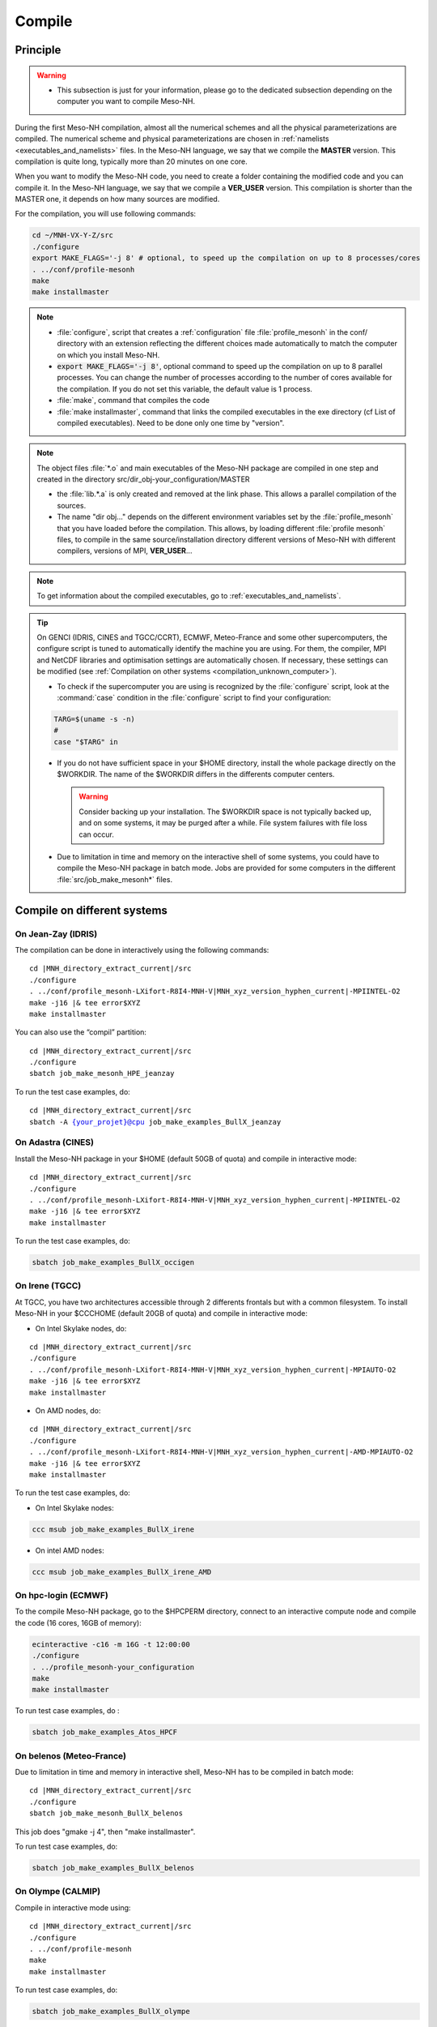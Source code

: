 .. _compilation:

Compile
*****************************************************************************

Principle
=============================================================================

.. warning::

   * This subsection is just for your information, please go to the dedicated subsection depending on the computer you want to compile Meso-NH.

During the first Meso-NH compilation, almost all the numerical schemes and all the physical parameterizations are compiled.
The numerical scheme and physical parameterizations are chosen in :ref:`namelists <executables_and_namelists>` files.
In the Meso-NH language, we say that we compile the **MASTER** version. This compilation is quite long,
typically more than 20 minutes on one core.

When you want to modify the Meso-NH code, you need to create a folder containing the modified code and you can compile it.
In the Meso-NH language, we say that we compile a **VER_USER** version. This compilation is shorter than the MASTER one, it depends on how many sources are modified.

For the compilation, you will use following commands:

.. code-block:: bash

   cd ~/MNH-VX-Y-Z/src
   ./configure
   export MAKE_FLAGS='-j 8' # optional, to speed up the compilation on up to 8 processes/cores
   . ../conf/profile-mesonh
   make
   make installmaster

.. note::

   * :file:`configure`, script that creates a :ref:`configuration` file :file:`profile_mesonh` in the conf/ directory with an extension reflecting the different choices made automatically to match the computer on which you install Meso-NH.

   * :code:`export MAKE_FLAGS='-j 8'`, optional command to speed up the compilation on up to 8 parallel processes. You can change the number of processes according to the number of cores available for the compilation. If you do not set this variable, the default value is 1 process.

   * :file:`make`, command that compiles the code

   * :file:`make installmaster`, command that links the compiled executables in the exe directory (cf List of compiled executables). Need to be done only one time by "version".

.. note::

   The object files :file:`*.o` and main executables of the Meso-NH package are compiled in one step and created in the directory src/dir_obj-your_configuration/MASTER

   * the :file:`lib.*.a` is only created and removed at the link phase. This allows a parallel compilation of the sources.

   * The name "dir obj..." depends on the different environment variables set by the :file:`profile_mesonh` that you have loaded before the compilation. This allows, by loading different :file:`profile mesonh` files, to compile in the same source/installation directory different versions of Meso-NH with different compilers, versions of MPI, **VER_USER**...

.. note::

   To get information about the compiled executables, go to :ref:`executables_and_namelists`.

.. tip::

   On GENCI (IDRIS, CINES and TGCC/CCRT), ECMWF, Meteo-France and some other supercomputers, the configure script is tuned to automatically identify the machine you are using. For them, the compiler, MPI and NetCDF libraries and optimisation settings are automatically chosen. If necessary, these settings can be modified (see :ref:`Compilation on other systems <compilation_unknown_computer>`).

   * To check if the supercomputer you are using is recognized by the :file:`configure` script, look at the :command:`case` condition in the :file:`configure` script to find your configuration:

   .. code-block:: bash

      TARG=$(uname -s -n)
      #
      case "$TARG" in

   * If you do not have sufficient space in your $HOME directory, install the whole package directly on the $WORKDIR. The name of the $WORKDIR differs in the differents computer centers.

     .. warning::

        Consider backing up your installation. The $WORKDIR space is not typically backed up, and on some systems, it may be purged after a while. File system failures with file loss can occur.

   * Due to limitation in time and memory on the interactive shell of some systems, you could have to compile the Meso-NH package in batch mode. Jobs are provided for some computers in the different :file:`src/job_make_mesonh*` files.

Compile on different systems
=============================================================================

.. _compilation_jeanzay_idris:

On Jean-Zay (IDRIS)
-----------------------------------------------------------------------------

The compilation can be done in interactively using the following commands:

..
   .. code-block:: bash
.. parsed-literal::

   cd |MNH_directory_extract_current|/src
   ./configure
   . ../conf/profile_mesonh-LXifort-R8I4-MNH-V\ |MNH_xyz_version_hyphen_current|-MPIINTEL-O2
   make -j16 |& tee error$XYZ
   make installmaster

You can also use the “compil” partition:

..
   .. code-block:: bash
.. parsed-literal::

   cd |MNH_directory_extract_current|/src
   ./configure
   sbatch job_make_mesonh_HPE_jeanzay

To run the test case examples, do:

..
  .. code-block:: bash
.. parsed-literal::

   cd |MNH_directory_extract_current|/src
   sbatch -A {your_projet}@cpu job_make_examples_BullX_jeanzay


.. _compilation_adastra_cines:

On Adastra (CINES)
-----------------------------------------------------------------------------

Install the Meso-NH package in your $HOME (default 50GB of quota) and compile in interactive mode:

..
   .. code-block:: bash
.. parsed-literal::

   cd |MNH_directory_extract_current|/src
   ./configure
   . ../conf/profile_mesonh-LXifort-R8I4-MNH-V\ |MNH_xyz_version_hyphen_current|-MPIINTEL-O2
   make -j16 |& tee error$XYZ
   make installmaster

To run the test case examples, do:

.. code-block:: bash

   sbatch job_make_examples_BullX_occigen


.. _compilation_irene_tgcc:

On Irene (TGCC)
-----------------------------------------------------------------------------

At TGCC, you have two architectures accessible through 2 differents frontals but with a common filesystem. To install Meso-NH in your $CCCHOME (default 20GB of quota) and compile in interactive mode:

* On Intel Skylake nodes, do:

..
   .. code-block:: bash
.. parsed-literal::

   cd |MNH_directory_extract_current|/src
   ./configure
   . ../conf/profile_mesonh-LXifort-R8I4-MNH-V\ |MNH_xyz_version_hyphen_current|-MPIAUTO-O2
   make -j16 |& tee error$XYZ
   make installmaster

* On AMD nodes, do:

..
   .. code-block:: bash
.. parsed-literal::

   cd |MNH_directory_extract_current|/src
   ./configure
   . ../conf/profile_mesonh-LXifort-R8I4-MNH-V\ |MNH_xyz_version_hyphen_current|-AMD-MPIAUTO-O2
   make -j16 |& tee error$XYZ
   make installmaster

To run the test case examples, do:

* On Intel Skylake nodes:

.. code-block:: bash

   ccc msub job_make_examples_BullX_irene

* On intel AMD nodes:

.. code-block:: bash

   ccc msub job_make_examples_BullX_irene_AMD


.. _compilation_hpc_ecmwf:

On hpc-login (ECMWF)
-----------------------------------------------------------------------------

To the compile Meso-NH package, go to the $HPCPERM directory, connect to an interactive compute node
and compile the code (16 cores, 16GB of memory):

.. code-block:: bash

   ecinteractive -c16 -m 16G -t 12:00:00
   ./configure
   . ../profile_mesonh-your_configuration
   make
   make installmaster

To run test case examples, do :

.. code-block:: bash

   sbatch job_make_examples_Atos_HPCF


.. _compilation_belenos_meteofrance:

On belenos (Meteo-France)
-----------------------------------------------------------------------------

Due to limitation in time and memory in interactive shell, Meso-NH has to be compiled in batch mode:

..
   .. code-block:: bash
.. parsed-literal::

   cd |MNH_directory_extract_current|/src
   ./configure
   sbatch job_make_mesonh_BullX_belenos

This job does "gmake -j 4", then "make installmaster".

To run test case examples, do:

.. code-block:: bash

   sbatch job_make_examples_BullX_belenos


.. _compilation_olympe_calmip:

On Olympe (CALMIP)
-----------------------------------------------------------------------------

Compile in interactive mode using:

..
   .. code-block:: bash
.. parsed-literal::

   cd |MNH_directory_extract_current|/src
   ./configure
   . ../conf/profile-mesonh
   make
   make installmaster

To run test case examples, do:

.. code-block:: bash

   sbatch job_make_examples_BullX_olympe


.. _compilation_unknown_computer:

On other systems
-----------------------------------------------------------------------------

If you are installing Meso-NH on an unknown computer (not predefined in the :file:`configure` script),
there are 3 main environment variables that can be set to configure the Meso-NH package:

- `ARCH`: the architecture to use (OS + compiler, default is `LXgfortran` for Linux with gfortran compiler)
- `VER_MPI`: the version of MPI to use (default is `MPIVIDE` for no parallel run)
- `OPTLEVEL`: the level of optimization for the compiler (default is `DEBUG` for development purpose, debugging and fast compilation)

If needed, you can change the default values of these environment variables. For example, if you want to use the Intel compiler `ifx` with the Intel MPI library and an optimisation level of `-O2`, you can run the following commands:

.. code-block:: bash

   export ARCH=LXifx
   export VER_MPI=MPIAUTO
   export OPTLEVEL=O2
   ./configure

.. note::

   - The options specific to the architecture and compiler such as `OPTLEVEL` are defined inside the :file:`Rules.${ARCH}.mk` files.
   - The options specific to the MPI library (`VER_MPI`) are defined inside `Makefile.MESONH.mk`
   - There are also options for the netCDF library (see the `VER_CDF` variable). `CDFAUTO`, the recommended and default option, compiles and uses the netCDF library included in the Meso-NH package.
   - If needed, for adaptation to your requirements, look inside the files and changes options.
   - On a Linux PC, if you need to compile the MPI library, look at the "MesonhTEAM Wiki" to know `how to compile the OpenMPI library with MESONH <http://mesonh.aero.obs-mip.fr/mesonh57/MesonhTEAMFAQ/PC_Linux>`_ **A remplacer par un nouveau lien, texte pas à jour**

Compile the code :

.. code-block:: bash

   . ../conf/profile-mesonh-your_configuration
   export MAKE_FLAGS='-j 8' # optional, to speed up the compilation on up to 8 processes/cores
   make
   make installmaster


.. tip::

   The compilation takes about 20 minutes on one core. To speedup the compilation, set the environment variable `MAKE_FLAGS` to the number of cores you want to use.


Clean previous compiled version
=============================================================================

If you have already compiled the same version of Meso-NH on this computer (same $XYZ value), you first have to clean it with:

.. code-block:: bash

   make cleanmaster

.. note::

   This will delete the dir-obj$XYZ directory content with all the preprocessed sources contained in it.


Compile with additional libraries
=============================================================================

It's possible to compile Meso-NH with additionnal libraries like FOREFIRE, RTTOV, ECRAD, MEGAN, OASIS... In the following subsections you will find information to compile Meso-NH with these libraries.

MNH_FOREFIRE for forefire runs (external package needed)
-----------------------------------------------------------------------------

If you want to use coupled (inline) run with FOREFIRE and MESONH you could compile the interfaced/coupling routine by activating this variable before any compilation:

.. code-block:: bash

   export MNH_FOREFIRE=1

and then configure and compile the code:

.. code-block:: bash

   ./configure
   export MAKE_FLAGS='-j 8' # optional, to speed up the compilation on up to 8 processes/cores
   make
   make installmaster

The |forefire_link| package must be compiled independently from Meso-NH. It can cloned with:

.. code-block:: bash

   git clone https://github.com/forefireAPI/firefront.git

It depend on netCDF and scons for its compilation. The :file:`libForeFIre.so` that has been generated must be referenced either by adding its path to the LD_LIBRARY_PATH environment variable or by moving or linking it to the :file:`exe/` directory of Meso-NH.

.. |forefire_link| raw:: html

   <a href="https://github.com/forefireAPI/firefront.git" target="_blank">FOREFIRE API</a>


.. _compile_mesonh_with_rttov:

MNH_RTTOV for optional radiative computation
-----------------------------------------------------------------------------

The RTTOV 13.2 package was not included into the open source version of Meso-NH because it needs a licence agrement.
Run the "configure" script preceded with the setting of the MNH_RTTOV variable:

.. code-block:: bash

   cd MNH/src/
   export MNH_RTTOV=1
   export VER_RTTOV=13.2

Download the RTTOV package :file:`rttov132.tar.xz` by following the instructions given on the RTTOV website. Install the RTTOV package :file:`rttov132.tar.xz`:

.. code-block:: bash

   cd MNH/src/LIB
   mkdir RTTOV-13.2
   cd RTTOV-13.2
   tar xJf rttov132.tar.xz
   cd build

edit :file:`Makefile.local` and set HDF5_PREFIX, FFLAGS_HDF5 and LDFLAGS_HDF5 as shown below:

.. code-block:: bash

   HDF5_PREFIX = $(SRC_MESONH)/src/dir_obj${XYZ}/MASTER/NETCDF-${VERSION_CDFF}
   FFLAGS_HDF5 = -D_RTTOV_HDF $(FFLAG_MOD)$(HDF5_PREFIX)/include
   LDFLAGS_HDF5 = -L$(HDF5_PREFIX)/lib64 -lhdf5hl_fortran -lhdf5_hl -lhdf5_fortran -lhdf5 -lsz -laec -lz -ldl

and build RTTOV:

.. code-block:: bash

   cd src
   ../build/Makefile.PL RTTOV_HDF=1
   make ARCH=ifort

.. note::

   Other available options are gfortran, NAG, pgf90 and IBM.

Then, you can follow the steps described in the section dedicated to your computer (interactive or batch mode).


MNH_ECRAD for optional compilation of new ECRAD radiative library from ECMWF
-----------------------------------------------------------------------------

The default version of ECRAD is 1.4.0 (open-source) and is provided in the Meso-NH package. To use ECRAD, do:

.. code-block:: bash

   export MNH_ECRAD=1
   ./configure

The version of ECRAD is set by (by default):

.. code-block:: bash

   export VER_ECRAD=140

If you want to use a different version of ECRAD, you can set the environment variable `VER_ECRAD` to the desired version number. But you must have the corresponding ECRAD package installed in the Meso-NH source directory.

.. note::

   ECRAD has been tailored to Meso-NH. The modified files are included in the directory :file:`${SRC_MESONH}/src/LIB/RAD/ecrad-1.4.0_mnh`.

To compile Meso-NH with ECRAD, you can follow the steps described in the section dedicated to
your computer (interactive or batch mode). To use ECRAD during a simulation, replace RAD=’ECMW’ by RAD=’ECRA’ in EXSEG1.nam and
add link to all “ecrad-1.X.X/data” files in your Meso-NH run directory:

.. code-block:: bash

   ln -sf ${SRC_MESONH}/src/LIB/RAD/ecrad-1.X.X/data/* .

.. tip::

   You can replace CDATADIR = “.” by CDATADIR = “data” of ini radiations ecrad.f90 to link only the data folder instead of all the files one by one. See :file:`MY_RUN/KTEST/007_16janvier/008_run2` test case for example.


MNH_MEGAN for optional compilation of MEGAN code
-----------------------------------------------------------------------------

To use MEGAN, do:

.. code-block:: bash

   export MNH_MEGAN=1
   ./configure

To compile Meso-NH with MEGAN, you can follow the steps described in the section dedicated to your computer (interactive or batch mode).


Compile with modified and/or new sources
=============================================================================

Once the MASTER is compiled, you can can compile your own sources.

Prepare your source directory
-----------------------------------------------------------------------------

Suppose you want to create a MY_MODIF version of Meso-NH. First, put your own sources in a subdirectory :file:`src/MY_MODIF`. All subdirectories in MY_MODIF will be scanned during the compilation process. So if you want, you could make a subdirectory for each component of the Meso-NH package, for example:

.. code-block:: bash

   cd MY_MODIF
   mkdir MNH
   mkdir SURFEX
   cp ../MNH/mesonh.f90 MNH/
   cp ../SURFEX/isba.f90 SURFEX/

.. caution::

   In this subdirectory, put only fortran source you want to compile. Don't use it as a trash with old sources file like :file:`mysource.f90.old` or :file:`tar` files. All unexpected file types could confuse the :file:`make` command.


Configure with modified sources
-----------------------------------------------------------------------------

Logout of the current session to be sure to unset all the environment variables loaded with the your MASTER :file:`profile_mesonh`. Login again and:

* set the environment variable VER USER to the name of your user directory (MY_MODIF, for example),
* set also the optional environment variable ARCH, VER MPI... you want to use (they need to be the same as the MASTER)

and run again the :file:`configure` command:

.. code-block:: bash

   export VER_USER=MY_MODIF
   ./configure

This generates a :file:`profile_mesonh` file with the $VER USER information.


Compile with modified sources
-----------------------------------------------------------------------------

Now, you can compile with the :file:`make user` command in interactive with:

.. code-block:: bash

   . ../conf/profile_mesonh...${VER_USER}...
   make user
   make installuser

or in batch mode using a script located in src/ directory with user in its name.

.. note::

   * This will compile only your sources and the files depending on your sources and generate the new executables in the directory :file:`dir_obj-your_configuration/${VER_USER}`

   * The "make installuser" needs to be done only one time by version. When you run the examples, your version should appear in the name of the used executables.

   * Before compiling your own sources be sure that these ones are younger than the "*.o" files of the MASTER directory. If any doubt, at any time use the command on your sources ,and only on yours:

     .. code-block:: bash

        touch your_files
